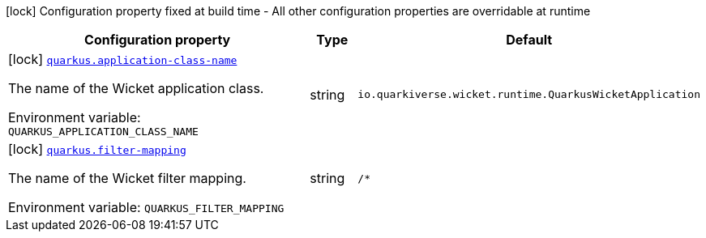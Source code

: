 [.configuration-legend]
icon:lock[title=Fixed at build time] Configuration property fixed at build time - All other configuration properties are overridable at runtime
[.configuration-reference.searchable, cols="80,.^10,.^10"]
|===

h|[.header-title]##Configuration property##
h|Type
h|Default

a|icon:lock[title=Fixed at build time] [[quarkus-wicket_quarkus-application-class-name]] [.property-path]##link:#quarkus-wicket_quarkus-application-class-name[`quarkus.application-class-name`]##
ifdef::add-copy-button-to-config-props[]
config_property_copy_button:+++quarkus.application-class-name+++[]
endif::add-copy-button-to-config-props[]


[.description]
--
The name of the Wicket application class.


ifdef::add-copy-button-to-env-var[]
Environment variable: env_var_with_copy_button:+++QUARKUS_APPLICATION_CLASS_NAME+++[]
endif::add-copy-button-to-env-var[]
ifndef::add-copy-button-to-env-var[]
Environment variable: `+++QUARKUS_APPLICATION_CLASS_NAME+++`
endif::add-copy-button-to-env-var[]
--
|string
|`io.quarkiverse.wicket.runtime.QuarkusWicketApplication`

a|icon:lock[title=Fixed at build time] [[quarkus-wicket_quarkus-filter-mapping]] [.property-path]##link:#quarkus-wicket_quarkus-filter-mapping[`quarkus.filter-mapping`]##
ifdef::add-copy-button-to-config-props[]
config_property_copy_button:+++quarkus.filter-mapping+++[]
endif::add-copy-button-to-config-props[]


[.description]
--
The name of the Wicket filter mapping.


ifdef::add-copy-button-to-env-var[]
Environment variable: env_var_with_copy_button:+++QUARKUS_FILTER_MAPPING+++[]
endif::add-copy-button-to-env-var[]
ifndef::add-copy-button-to-env-var[]
Environment variable: `+++QUARKUS_FILTER_MAPPING+++`
endif::add-copy-button-to-env-var[]
--
|string
|`/*`

|===

